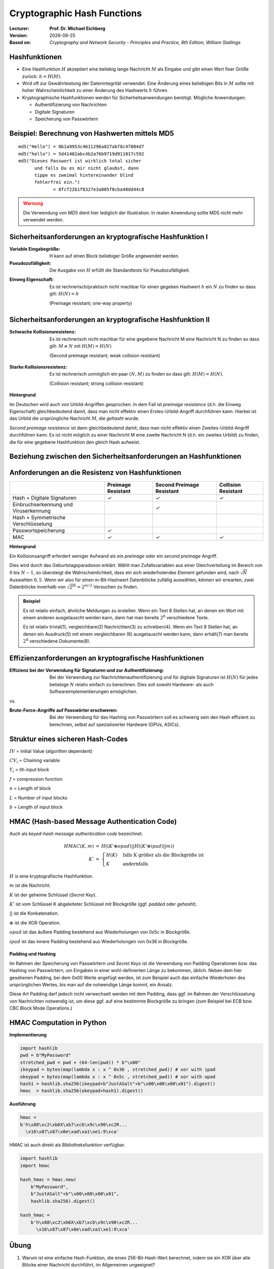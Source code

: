 .. meta:: 
    :author: Michael Eichberg
    :keywords: hash functions
    :description lang=en: Cryptographic Hash Functions
    :description lang=de: Kryptografische Hashfunktionen
    :id: 2023_10-W3M20014-hash_functions
    :first-slide: last-viewed

.. |date| date::

.. role:: incremental
.. role:: ger
.. role:: eng
.. role:: ger-quote
.. role:: red
.. role:: green 
.. role:: blue 
.. role:: minor
    
    

Cryptographic Hash Functions
===============================================

:Lecturer: **Prof. Dr. Michael Eichberg**
:Version: |date|
:Based on: *Cryptography and Network Security - Principles and Practice, 8th Edition, William Stallings*



Hashfunktionen
-------------------------------

.. class:: incremental

- Eine Hashfunktion :math:`H` akzeptiert eine beliebig lange Nachricht :math:`M` als Eingabe und gibt einen Wert fixer Größe zurück: :math:`h = H(M)`.
- Wird oft zur Gewährleistung der Datenintegrität verwendet. Eine Änderung eines beliebigen Bits in :math:`M` sollte mit hoher Wahrscheinlichkeit zu einer Änderung des Hashwerts :math:`h` führen.
- Kryptographische Hashfunktionen werden für Sicherheitsanwendungen benötigt. Mögliche Anwendungen:
  
  - Authentifizierung von Nachrichten
  - Digitale Signaturen
  - Speicherung von Passwörtern
  

Beispiel: Berechnung von Hashwerten mittels MD5
-------------------------------------------------------

.. class:: monospaced

:: 

    md5("Hello") = 8b1a9953c4611296a827abf8c47804d7
    md5("hello") = 5d41402abc4b2a76b9719d911017c592
    md5("Dieses Passwort ist wirklich total sicher 
          und falls Du es mir nicht glaubst, dann
          tippe es zweimal hintereinander blind 
          fehlerfrei ein.") 
                 = 8fcf22b1f8327e3a005f0cba48dd44c8

.. admonition:: Warnung
    :class: warning incremental margin-top-2em

    Die Verwendung von MD5 dient hier lediglich der Illustration. In realen Anwendung sollte MD5 nicht mehr verwendet werden.



Sicherheitsanforderungen an kryptografische Hashfunktion I
----------------------------------------------------------

:Variable Eingabegröße: H kann auf einen Block beliebiger Größe angewendet werden.
:Pseudozufälligkeit: Die Ausgabe von :math:`H` erfüllt die Standardtests für Pseudozufälligkeit.

.. class:: incremental 

:Einweg Eigenschaft: 
    
    Es ist rechnerisch/praktisch nicht machbar für einen gegeben Hashwert :math:`h` ein :math:`N` zu finden so dass gilt: :math:`H(N) = h`

    (:eng:`Preimage resistant; one-way property`)


Sicherheitsanforderungen an kryptografische Hashfunktion II
-------------------------------------------------------------------------

:Schwache Kollisionsresistenz: 

    Es ist rechnerisch nicht machbar für eine gegebene Nachricht M eine Nachricht N zu finden so dass gilt: :math:`M \neq N` mit :math:`H(M) = H(N)` 

    (:eng:`Second preimage resistant; weak collision resistant`)

.. class:: incremental

:Starke Kollisionsresistenz: 
    
    Es ist rechnerisch unmöglich ein paar :math:`(N,M)` zu finden so dass gilt: :math:`H(M) = H(N)`. 

    (:eng:`Collision resistant; strong collision resistant`)

.. container:: supplemental

    **Hintergrund**

    Im Deutschen wird auch von Urbild-Angriffen gesprochen. In dem Fall ist *preimage resistance* (d.h. die Einweg Eigenschaft) gleichbedeutend damit, dass man nicht effektiv einen :ger-quote:`Erstes-Urbild-Angriff` durchführen kann. Hierbei ist das Urbild die ursprüngliche Nachricht :math:`M`, die *gehasht* wurde.

    *Second preimage resistance* ist dann gleichbedeutend damit, dass man nicht effektiv einen :ger-quote:`Zweites-Urbild-Angriff` durchführen kann. Es ist nicht möglich zu einer Nachricht M eine zweite Nachricht N (d.h. ein zweites Urbild) zu finden, die für eine gegebene Hashfunktion den gleich Hash aufweist.


Beziehung zwischen den Sicherheitsanforderungen an Hashfunktionen
------------------------------------------------------------------

.. image:: drawings/hash_functions/properties.svg 
    :alt: Beziehung zwischen den Eigenschaften von Hashfunktionen
    :align: center
    :width: 1200px



Anforderungen an die Resistenz von Hashfunktionen
---------------------------------------------------

.. csv-table::
    :header: "", Preimage Resistant, Second Preimage Resistant, Collision Resistant
    :class: smaller highlight-line-on-hover incremental
    
    Hash + Digitale Signaturen, ✓, ✓, ✓
    Einbruchserkennung und Viruserkennung, , ✓ , 
    Hash + Symmetrische Verschlüsselung, , , 
    Passwortspeicherung, ✓, , 
    MAC, ✓, ✓, ✓

.. container:: supplemental
    
    **Hintergrund**

    Ein Kollisionsangriff erfordert weniger Aufwand als ein *preimage* oder ein *second preimage* Angriff.

    Dies wird durch das Geburtstagsparadoxon erklärt. Wählt man Zufallsvariablen aus einer Gleichverteilung im Bereich von :math:`0` bis :math:`N-1`, so übersteigt die Wahrscheinlichkeit, dass ein sich wiederholendes Element gefunden wird, nach :math:`\sqrt{N}` Auswahlen :math:`0,5`. Wenn wir also für einen m-Bit-Hashwert Datenblöcke zufällig auswählen, können wir erwarten, zwei Datenblöcke innerhalb von :math:`\sqrt{2^m} = 2^{m/2}` Versuchen zu finden.

    .. admonition:: Beispiel
        :class: smaller

        Es ist relativ einfach, ähnliche Meldungen zu erstellen. Wenn ein Text 8 Stellen hat, an denen ein Wort mit einem anderen ausgetauscht werden kann, dann hat man bereits :math:`2^{8}` verschiedene Texte.

        Es ist relativ trivial(1), vergleichbare(2) Nachrichten(3) zu schreiben(4). Wenn ein Text 8 Stellen hat, an denen ein Ausdruck(5) mit einem vergleichbaren (6) ausgetauscht werden kann, dann erhält(7) man bereits :math:`2^{8}` verschiedene Dokumente(8).



Effizienzanforderungen an kryptografische Hashfunktionen
------------------------------------------------------------------------

:Effizienz bei der Verwendung für Signaturen und zur Authentifizierung:

  Bei der Verwendung zur Nachrichtenauthentifizierung und für digitale Signaturen ist :math:`H(N)` für jedes beliebige :math:`N` relativ einfach zu berechnen. Dies soll sowohl Hardware- als auch Softwareimplementierungen ermöglichen.

.. container:: incremental

    .. container:: text-align-center bold huge
        
        vs.

    :Brute-Force-Angriffe auf Passwörter erschweren:

        Bei der Verwendung für das Hashing von Passwörtern soll es schwierig sein den Hash effizient zu berechnen, selbst auf spezialisierter Hardware (GPUs, ASICs).



Struktur eines sicheren Hash-Codes
----------------------------------------------

.. image:: drawings/hash_functions/structure_of_secure_hash_codes.svg
    :width: 1400px
    :align: center 

.. container:: two-columns smaller

    :math:`IV` = Initial Value (algorithm dependent)

    :math:`CV_i` = Chaining variable
    
    :math:`Y_i` = ith input block
    
    :math:`f` = compression function
    
    :math:`n` = Length of block

    :math:`L` = Number of input blocks 
    
    :math:`b` = Length of input block



HMAC (Hash-based Message Authentication Code)
----------------------------------------------

.. container:: small

    Auch als *keyed-hash message authentication code* bezeichnet.

    .. math::

        \begin{array}{rcl}
        HMAC(K,m) & = & H( (K' \oplus opad) || H( ( K' \oplus ipad) || m) ) \\
        K' & = &\begin{cases}
                H(K) & \text{falls K größer als die Blockgröße ist}\\
                K & \text{andernfalls}
                \end{cases}
        \end{array}
    
    :math:`H` is eine kryptografische Hashfunktion.

    :math:`m` ist die Nachricht.

    :math:`K` ist der geheime Schlüssel (*Secret Key*).

    :math:`K'` ist vom Schlüssel K abgeleiteter Schlüssel mit Blockgröße (ggf. *padded* oder *gehasht*).

    :math:`||` ist die Konkatenation.

    :math:`\oplus` ist die XOR Operation.

    :math:`opad` ist das äußere Padding bestehend aus Wiederholungen von 0x5c in Blockgröße.

    :math:`ipad` ist das innere Padding bestehend aus Wiederholungen von 0x36 in Blockgröße.


\ 
----------------------------------------------

.. image:: drawings/hmac/hmac_i_o_key_derivation.svg
        :alt: Schlüsselableitung für den inneren und äußeren Schlüssel K'
        :align: left
        :width: 1400px

.. image:: drawings/hmac/hmac_message_hashing.svg
        :alt: Schlüsselableitung für den inneren und äußeren Schlüssel K'
        :align: right
        :width: 1300px
        :class: incremental margin-top-1em padding-top-1em

.. container:: supplemental

    **Padding und Hashing**

    Im Rahmen der Speicherung von Passwörtern und *Secret Keys* ist die Verwendung von Padding Operationen bzw. das Hashing von Passwörtern, um Eingaben in einer wohl-definierten Länge zu bekommen, üblich. Neben dem hier gesehenen Padding, bei dem 0x00 Werte angefügt werden, ist zum Beispiel auch das einfache Wiederholen des ursprünglichen Wertes, bis man auf die notwendige Länge kommt, ein Ansatz. 
    
    Diese Art Padding darf jedoch nicht verwechselt werden mit dem Padding, dass ggf. im Rahmen der Verschlüsselung von Nachrichten notwendig ist, um diese ggf. auf eine bestimmte Blockgröße zu bringen (zum Beispiel bei ECB bzw. CBC Block Mode Operations.)



HMAC Computation in Python
---------------------------
    
**Implementierung**

.. code:: python
    :class: small

    import hashlib
    pwd = b"MyPassword"
    stretched_pwd = pwd + (64-len(pwd)) * b"\x00" 
    ikeypad = bytes(map(lambda x : x ^ 0x36 , stretched_pwd)) # xor with ipad 
    okeypad = bytes(map(lambda x : x ^ 0x5c , stretched_pwd)) # xor with opad 
    hash1 = hashlib.sha256(ikeypad+b"JustASalt"+b"\x00\x00\x00\x01").digest()
    hmac  = hashlib.sha256(okeypad+hash1).digest()


.. container:: incremental small

    **Ausführung**

    .. code:: python

        hmac =
        b'h\x88\xc2\xb6X\xb7\xcb\x9c\x90\xc2R...
          \x16\x87\x87\x0e\xad\xa1\xe1:9\xca'


.. container:: supplemental
    
    HMAC ist auch direkt als Bibliotheksfunktion verfügbar.

    .. code:: python
        :class: black

        import hashlib
        import hmac
        
        hash_hmac = hmac.new(
            b"MyPassword",
            b"JustASalt"+b"\x00\x00\x00\x01",
            hashlib.sha256).digest()

        hash_hmac = 
            b'h\x88\xc2\xb6X\xb7\xcb\x9c\x90\xc2R...
              \x16\x87\x87\x0e\xad\xa1\xe1:9\xca'


.. class:: integrated-exercise

Übung
-------

1. Warum ist eine einfache Hash-Funktion, die einen 256-Bit-Hash-Wert berechnet, indem sie ein XOR über alle Blöcke einer Nachricht durchführt, im Allgemeinen ungeeignet?

  .. protected-exercise-solution:: XOR als Hashfunktion

        Je nach Beschaffenheit der zugrunde liegenden Daten können wir die ursprüngliche Nachricht wiederherstellen. Stellen Sie sich z. B. vor, dass nur der erste Block sinnvolle Daten enthält und alle anderen Blöcke einfach "0" sind; außerdem können wir nicht alle Bits verwenden.

2. Warum sind Second-Preimage-Resistenz und Kollisionssicherheit nicht relevant, wenn der Hash-Algorithmus zum Hashing von Passwörtern verwendet wird?

  .. protected-exercise-solution:: Irrelevanz von Second-Preimage-Resistenz und Kollisionssicherheit

        Wir haben keinen Block der Nachricht, mit dem wir arbeiten können, und wir haben keinen Vorteil davon, zwei verschiedene Nachrichten zu finden, die denselben Hash haben.


